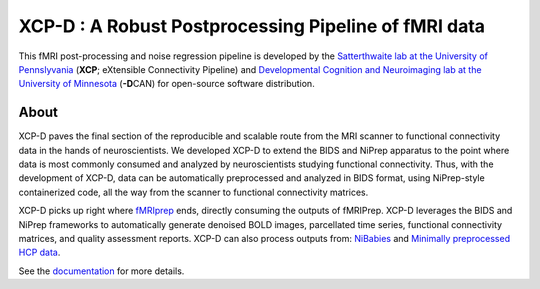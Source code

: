 #########################################################
**XCP-D** : A Robust Postprocessing Pipeline of fMRI data
#########################################################

.. image:: https://img.shields.io/badge/Source%20Code-pennlinc%2Fxcp__d-purple
   :target: https://github.com/PennLINC/xcp_d
   :alt: GitHub Repository

.. image:: https://readthedocs.org/projects/xcp-d/badge/?version=latest
   :target: http://xcp-d.readthedocs.io/en/latest/?badge=latest
   :alt: Documentation

.. image:: https://img.shields.io/badge/docker-pennlinc/xcp_d-brightgreen.svg?logo=docker&style=flat
   :target: https://hub.docker.com/r/pennlinc/xcp_d/tags/
   :alt: Docker

.. image:: https://circleci.com/gh/PennLINC/xcp_d.svg?style=svg
   :target: https://circleci.com/gh/PennLINC/xcp_d
   :alt: Test Status

.. image:: https://codecov.io/gh/PennLINC/xcp_d/branch/main/graph/badge.svg
   :target: https://codecov.io/gh/PennLINC/xcp_d
   :alt: Codecov

.. image:: https://zenodo.org/badge/309485627.svg
   :target: https://zenodo.org/badge/latestdoi/309485627
   :alt: DOI

.. image:: https://img.shields.io/github/license/pennlinc/xcp_d
   :target: https://opensource.org/licenses/BSD-3-Clause
   :alt: License

This fMRI post-processing and noise regression pipeline is developed by the
`Satterthwaite lab at the University of Pennslyvania <https://www.satterthwaitelab.com/>`_
(**XCP**\; eXtensible Connectivity Pipeline)  and
`Developmental Cognition and Neuroimaging lab at the University of Minnesota
<https://innovation.umn.edu/developmental-cognition-and-neuroimaging-lab/>`_ (**-D**\CAN)
for open-source software distribution.


*****
About
*****

XCP-D paves the final section of the reproducible and scalable route from the MRI scanner to
functional connectivity data in the hands of neuroscientists.
We developed XCP-D to extend the BIDS and NiPrep apparatus to the point where data is most
commonly consumed and analyzed by neuroscientists studying functional connectivity.
Thus, with the development of XCP-D, data can be automatically preprocessed and analyzed in BIDS
format, using NiPrep-style containerized code, all the way from the scanner to functional
connectivity matrices.

XCP-D picks up right where `fMRIprep <https://fmriprep.org>`_ ends, directly consuming the outputs
of fMRIPrep.
XCP-D leverages the BIDS and NiPrep frameworks to automatically generate denoised BOLD images,
parcellated time series, functional connectivity matrices, and quality assessment reports.
XCP-D can also process outputs from: `NiBabies <https://nibabies.readthedocs.io>`_ and
`Minimally preprocessed HCP data <https://www.humanconnectome.org/study/hcp-lifespan-development/\
data-releases>`_.

.. image:: https://raw.githubusercontent.com/pennlinc/xcp_d/main/docs/_static/schematic_land-01.png

See the `documentation <https://xcp-d.readthedocs.io/en/latest/>`_ for more details.

